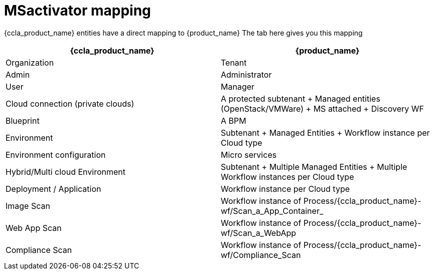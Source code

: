 = MSactivator mapping

{ccla_product_name} entities have a direct mapping to {product_name}
The tab here gives you this mapping

[cols="1,1"]
|===
|{ccla_product_name}|{product_name}

|Organization
|Tenant

|Admin
|Administrator

|User
|Manager

|Cloud connection (private clouds)
|A protected subtenant + Managed entities (OpenStack/VMWare) + MS attached + Discovery WF

|Blueprint
|A BPM

|Environment
|Subtenant + Managed Entities + Workflow instance per Cloud type

|Environment configuration
|Micro services

|Hybrid/Multi cloud Environment
|Subtenant + Multiple Managed Entities + Multiple Workflow instances per Cloud type

|Deployment / Application
|Workflow instance per Cloud type

|Image Scan
|Workflow instance of Process/{ccla_product_name}-wf/Scan_a_App_Container_

|Web App Scan
|Workflow instance of Process/{ccla_product_name}-wf/Scan_a_WebApp

|Compliance  Scan
|Workflow instance of Process/{ccla_product_name}-wf/Compliance_Scan

|===
